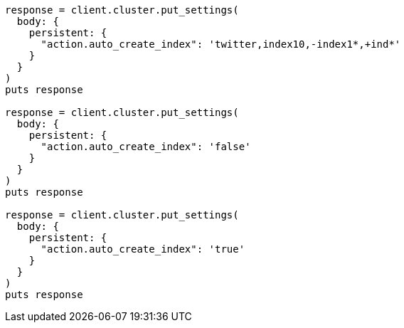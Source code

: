 [source, ruby]
----
response = client.cluster.put_settings(
  body: {
    persistent: {
      "action.auto_create_index": 'twitter,index10,-index1*,+ind*'
    }
  }
)
puts response

response = client.cluster.put_settings(
  body: {
    persistent: {
      "action.auto_create_index": 'false'
    }
  }
)
puts response

response = client.cluster.put_settings(
  body: {
    persistent: {
      "action.auto_create_index": 'true'
    }
  }
)
puts response
----
